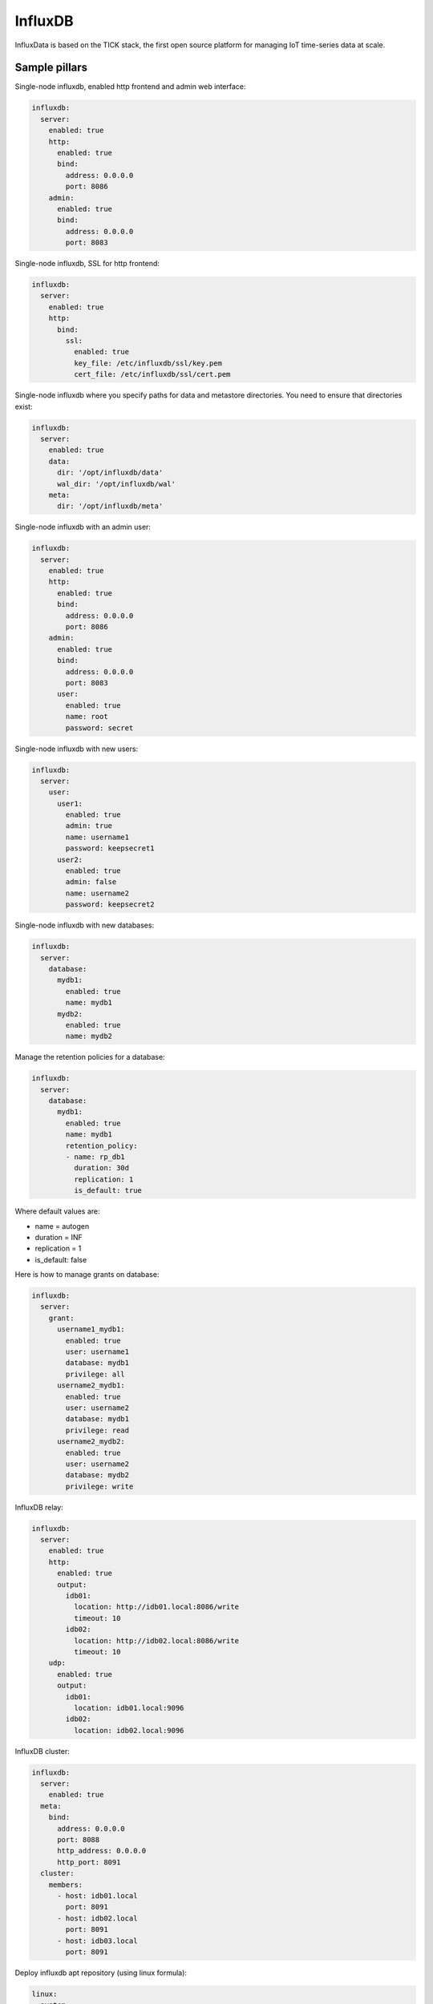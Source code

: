 
========
InfluxDB
========

InfluxData is based on the TICK stack, the first open source platform for managing IoT time-series data at scale.

Sample pillars
==============

Single-node influxdb, enabled http frontend and admin web interface:

.. code-block:: yaml

    influxdb:
      server:
        enabled: true
        http:
          enabled: true
          bind:
            address: 0.0.0.0
            port: 8086
        admin:
          enabled: true
          bind:
            address: 0.0.0.0
            port: 8083

Single-node influxdb, SSL for http frontend:

.. code-block:: yaml

    influxdb:
      server:
        enabled: true
        http:
          bind:
            ssl:
              enabled: true
              key_file: /etc/influxdb/ssl/key.pem
              cert_file: /etc/influxdb/ssl/cert.pem

Single-node influxdb where you specify paths for data and metastore directories. You
need to ensure that directories exist:

.. code-block:: yaml

    influxdb:
      server:
        enabled: true
        data:
          dir: '/opt/influxdb/data'
          wal_dir: '/opt/influxdb/wal'
        meta:
          dir: '/opt/influxdb/meta'

Single-node influxdb with an admin user:

.. code-block:: yaml

    influxdb:
      server:
        enabled: true
        http:
          enabled: true
          bind:
            address: 0.0.0.0
            port: 8086
        admin:
          enabled: true
          bind:
            address: 0.0.0.0
            port: 8083
          user:
            enabled: true
            name: root
            password: secret

Single-node influxdb with new users:

.. code-block:: yaml

    influxdb:
      server:
        user:
          user1:
            enabled: true
            admin: true
            name: username1
            password: keepsecret1
          user2:
            enabled: true
            admin: false
            name: username2
            password: keepsecret2

Single-node influxdb with new databases:

.. code-block:: yaml

    influxdb:
      server:
        database:
          mydb1:
            enabled: true
            name: mydb1
          mydb2:
            enabled: true
            name: mydb2

Manage the retention policies for a database:

.. code-block:: yaml

    influxdb:
      server:
        database:
          mydb1:
            enabled: true
            name: mydb1
            retention_policy:
            - name: rp_db1
              duration: 30d
              replication: 1
              is_default: true

Where default values are:

* name = autogen
* duration = INF
* replication = 1
* is_default: false


Here is how to manage grants on database:

.. code-block:: yaml

    influxdb:
      server:
        grant:
          username1_mydb1:
            enabled: true
            user: username1
            database: mydb1
            privilege: all
          username2_mydb1:
            enabled: true
            user: username2
            database: mydb1
            privilege: read
          username2_mydb2:
            enabled: true
            user: username2
            database: mydb2
            privilege: write

InfluxDB relay:

.. code-block:: yaml

    influxdb:
      server:
        enabled: true
        http:
          enabled: true
          output:
            idb01:
              location: http://idb01.local:8086/write
              timeout: 10
            idb02:
              location: http://idb02.local:8086/write
              timeout: 10
        udp:
          enabled: true
          output:
            idb01:
              location: idb01.local:9096
            idb02:
              location: idb02.local:9096

InfluxDB cluster:

.. code-block:: yaml

    influxdb:
      server:
        enabled: true
      meta:
        bind:
          address: 0.0.0.0
          port: 8088
          http_address: 0.0.0.0
          http_port: 8091
      cluster:
        members:
          - host: idb01.local
            port: 8091
          - host: idb02.local
            port: 8091
          - host: idb03.local
            port: 8091

Deploy influxdb apt repository (using linux formula):

.. code-block:: yaml

    linux:
      system:
        os: ubuntu
        dist: xenial
        repo:
          influxdb:
            enabled: true
            source: 'deb https://repos.influxdata.com/${linux:system:os} ${linux:system:dist} stable'
            key_url: 'https://repos.influxdata.com/influxdb.key'

Read more
=========

* https://influxdata.com/time-series-platform/influxdb/
